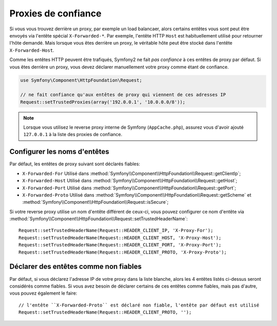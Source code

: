 .. index::
   single: Request; Trusted Proxies

Proxies de confiance
====================

Si vous vous trouvez derrière un proxy, par exemple un load balancaer, alors
certains entêtes vous sont peut être envoyés via l'entête spécial ``X-Forwarded-*``.
Par exemple, l'entête HTTP ``Host`` est habituellement utilisé pour retourner
l'hôte demandé. Mais lorsque vous êtes derrière un proxy, le véritable hôte peut
être stocké dans l'entête ``X-Forwarded-Host``.

Comme les entêtes HTTP peuvent être trafiqués, Symfony2 ne fait *pas confiance*
à ces entêtes de proxy par défaut. Si vous êtes derrière un proxy, vous devez
déclarer manuellement votre proxy comme étant de confiance.

.. versionadded:: 2.3
    Le support de la notation CIDR a été introduit dans Symfony 2.3, donc
    vous pouvez déclarer tout un sous-réseau dans la liste blanche
    (ex ``10.0.0.0/8``, ``fc00::/7``).

.. code-block:: php

    use Symfony\Component\HttpFoundation\Request;

    // ne fait confiance qu'aux entêtes de proxy qui viennent de ces adresses IP
    Request::setTrustedProxies(array('192.0.0.1', '10.0.0.0/8'));

.. note::

   Lorsque vous utilisez le reverse proxy interne de Symfony (``AppCache.php``), assurez vous
   d'avoir ajouté ``127.0.0.1`` à la liste des proxies de confiance.


Configurer les noms d'entêtes
-----------------------------

Par défaut, les entêtes de proxy suivant sont déclarés fiables:

* ``X-Forwarded-For`` Utilisé dans :method:`Symfony\\Component\\HttpFoundation\\Request::getClientIp`;
* ``X-Forwarded-Host`` Utilisé dans :method:`Symfony\\Component\\HttpFoundation\\Request::getHost`;
* ``X-Forwarded-Port`` Utilisé dans :method:`Symfony\\Component\\HttpFoundation\\Request::getPort`;
* ``X-Forwarded-Proto`` Utilisé dans :method:`Symfony\\Component\\HttpFoundation\\Request::getScheme` et :method:`Symfony\\Component\\HttpFoundation\\Request::isSecure`;

Si votre reverse proxy utilise un nom d'entête différent de ceux-ci, vous pouvez
configurer ce nom d'entête via :method:`Symfony\\Component\\HttpFoundation\\Request::setTrustedHeaderName`::

    Request::setTrustedHeaderName(Request::HEADER_CLIENT_IP, 'X-Proxy-For');
    Request::setTrustedHeaderName(Request::HEADER_CLIENT_HOST, 'X-Proxy-Host');
    Request::setTrustedHeaderName(Request::HEADER_CLIENT_PORT, 'X-Proxy-Port');
    Request::setTrustedHeaderName(Request::HEADER_CLIENT_PROTO, 'X-Proxy-Proto');

Déclarer des entêtes comme non fiables
--------------------------------------

Par défaut, si vous déclarez l'adresse IP de votre proxy dans la liste blanche, alors
les 4 entêtes listés ci-dessus seront considérés comme fiables. Si vous avez besoin de
déclarer certains de ces entêtes comme fiables, mais pas d'autre, vous pouvez également
le faire::

    // l'entête ``X-Forwarded-Proto`` est déclaré non fiable, l'entête par défaut est utilisé
    Request::setTrustedHeaderName(Request::HEADER_CLIENT_PROTO, '');